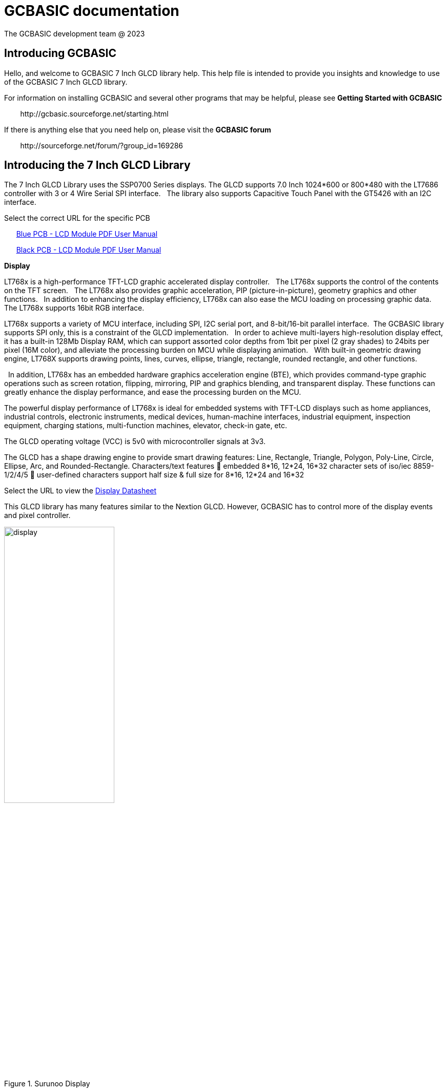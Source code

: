 = GCBASIC documentation
The GCBASIC development team @ 2023



:toc:
:toclevels: 5
:imagesdir: ./images


== Introducing GCBASIC

Hello, and welcome to GCBASIC 7 Inch GLCD library help. This help file is intended
to provide you insights and knowledge to use of the GCBASIC 7 Inch GLCD library.

For information on installing GCBASIC and several other programs that
may be helpful, please see *Getting Started with GCBASIC* 

&#160;&#160;&#160;&#160;&#160;&#160;&#160;&#160;\http://gcbasic.sourceforge.net/starting.html

If there is anything else that you need help on, please visit the *GCBASIC forum*
    
&#160;&#160;&#160;&#160;&#160;&#160;&#160;&#160;\http://sourceforge.net/forum/?group_id=169286

== Introducing the 7 Inch GLCD Library

The 7 Inch GLCD Library uses the SSP0700 Series displays.  The GLCD supports 7.0 Inch 1024*600 or 800*480 with the LT7686 controller with 3 or 4 Wire Serial SPI interface.&#160;&#160;
The library also supports Capacitive Touch Panel with the GT5426 with an I2C interface.

Select the correct URL for the specific PCB 
    
&#160;&#160;&#160;&#160;&#160;&#160;link:referencedocs/SSP0700A.pdf#[Blue  PCB - LCD Module PDF User Manual]

&#160;&#160;&#160;&#160;&#160;&#160;link:referencedocs/SSP0700B.pdf#[Black PCB - LCD Module PDF User Manual]
    


*Display*

LT768x is a high-performance TFT-LCD graphic accelerated display controller.&#160;&#160;
The LT768x supports the control of the contents on the TFT screen.&#160;&#160;
The LT768x also provides graphic acceleration, PIP (picture-in-picture), geometry graphics and other functions.&#160;&#160;
In addition to enhancing the display efficiency, LT768x can also ease the MCU loading on processing graphic data.&#160;&#160;
The LT768x supports 16bit RGB interface.&#160;&#160;

LT768x supports a variety of MCU interface, including SPI, I2C serial port,
and 8-bit/16-bit parallel interface.&#160;&#160;The GCBASIC library supports SPI only, this is a constraint of the GLCD implementation.&#160;&#160;
In order to achieve multi-layers high-resolution display effect, it has a built-in 128Mb Display RAM, which can support assorted color depths from 1bit per pixel (2 gray shades) to
24bits per pixel (16M color), and alleviate the processing burden on MCU while displaying animation.&#160;&#160;
With built-in geometric drawing engine, LT768X supports drawing points, lines, curves, ellipse, triangle, rectangle, rounded rectangle, and other functions.

&#160;&#160;In addition, LT768x has an embedded hardware graphics acceleration
engine (BTE), which provides command-type graphic operations such as screen rotation, flipping, mirroring, PIP and graphics blending, and transparent display. These functions can greatly enhance the display performance, and ease the processing burden on the MCU.  

The powerful display performance of LT768x is ideal for embedded systems with TFT-LCD displays such as home appliances, industrial controls, electronic instruments,
medical devices, human-machine interfaces, industrial equipment, inspection equipment, charging stations, multi-function machines, elevator, check-in gate, etc.


The GLCD operating voltage (VCC) is 5v0 with microcontroller signals at 3v3.

The GLCD has a shape drawing engine to provide smart drawing features:  Line, Rectangle, Triangle, Polygon, Poly-Line, Circle, Ellipse, Arc, and Rounded-Rectangle. 
Characters/text features  embedded 8*16, 12*24, 16*32 character sets of iso/iec 8859-1/2/4/5  user-defined characters support half size & full size for 8*16, 12*24 and 16*32

Select the URL to view the link:referencedocs/LT768x_DS_V42_ENG.pdf[Display Datasheet]

This GLCD library has many features similar to the Nextion GLCD.  However, GCBASIC has to control more of the display events and pixel controller.  

//image::7inchdisplay.png[graphic,align="center"]

.Surunoo Display
[#img-display,image=7inchdisplay.png,] 
image::7inchdisplay.png[display,50%,align="center"]  
{empty} +
{empty} +


*Touch*

The FT5X26 is single-chip capacitive touch panel controllers with built-in enhanced Micro-controller unit (MCU). 
It provides the benefits of full screen common mode scan technology,fast response time and high level of accuracy.
It can drive capacitive type touch panel with up to 35 driving and 21 sensing lines.

The Touch operating voltage (VCC) is 2v7 to +3v6 with microcontroller signals at 3v3.


Select the URL to view the link:referencedocs/FocalTech-FT5x26.pdf[Touch Datasheet]

Communications.
                SPI to LCD
                I2C to Touch

*LCD Hardware Options*

The following table is a summary of the hardware options avaialbe from Surenoo.

.Display Options
[cols=9, options="header,autowidth"]
|===
|Item No
|GCBASIC Support
|Product
|Pixels/Module Size
|Interface
|PCB Color
|Part No/SKU
|URL
|Datasheet


|1
|Yes

LT7686 & GT5426 library
|GLCD 800x480 with Capacitive Multipoint Touch	
|800x480
185.00×105.00 
x7.98 mm	
|3 Wire SPI	
|BLUE	
|SSP0700A1CTP-800480	
|https://www.aliexpress.com/item/32978278905.html[Aliexpress URL]
|link:referencedocs/SSP0700A.pdf[SSP0700A.pdf]

|2	
|Yes

LT7686 & GT5426 library
|GLCD 1024x600 with Capacitive Multipoint Touch	
|1024x600
185.00×105.00
×7.98 mm	
|3 Wire SPI	
|BLUE	
|SSP0700A2CTP-1024600	
|https://www.aliexpress.com/item/32978278905.html[Aliexpress URL]
|link:referencedocs/SSP0700A.pdf[SSP0700A.pdf]

|3
|Yes	

LT7686 & GT5426 library
|GLCD 1024x600 with Capacitive Multipoint Touch	
|1024x600
164.90×100.00
×7.98 mm	
|4 Wire SPI	
|BLACK	
|SSP0700B-CTP-IPS	
|https://www.aliexpress.com/item/3256805709535490.html[Aliexpress URL]
|link:referencedocs/SSP0700B.pdf[SSP0700B.pdf]

|4
|Yes

LT7686 library
|GLCD 1024x600 with NO Touch	
|1024x600
164.90×100.00
×5.98 mm	
|4 Wire SPI	
|BLACK	
|SSP0700B-NTP-IPS	
|https://www.aliexpress.com/item/3256805709535490.html[Aliexpress URL]
|link:referencedocs/SSP0700B.pdf[SSP0700B.pdf]

|5	
|Yes

LT7686 & GT5426 library
|GLCD 1024x600 Screen with Larger Capacitive Multipoint  Touch
|1024x600
178.80×110.72
×7.98 mm	
|4 Wire SPI	
|BLACK	
|SSP0700B-LTP-IPS	
|https://www.aliexpress.com/item/3256805709535490.html[Aliexpress URL]
|link:referencedocs/SSP0700B.pdf[SSP0700B.pdf]

|6
|No

LT7686 library. Touch not supported - no library exists.
|GLCD 1024x600 with Touch using Resistor Touch Panel	
|1024x600
164.90×100.00
×7.98 mm
|4 Wire SPI	
|BLACK	
|SSP0700B-RTP-IPS	
|https://www.aliexpress.com/item/3256805709535490.html[Aliexpress URL]
|link:referencedocs/SSP0700B.pdf[SSP0700B.pdf]
|===

*Blue PCBs.. identification*

The Blue PCB supports the two resolutions. The table shown below is not always completed by Surenoo.  

.PCB Table
[#img-pcbtable,image=pcbtable.png] 
image::pcbtable.png[display,40%,align="center"]  
{empty} +
{empty} +
The table should have the SPI type and the resolution.&#160;&#160;Many supplied GLCD have no table data.  To identify the GLCD the following photograph will help.

.Identifing the type of GLCD
//[#img-idglcd,image=BluePCBTypes.png] 
//image::BluePCBTypes.png[display,20%,align="center"]  
//{empty} +
//{empty} +
The ribbon cable is different on each resolution.&#160;&#160;These photographs will assist in identification of the GLCD resolution.

[cols="a,a", frame=none, grid=none]
|===
|800x480 pixel display
|1024x800 pixel display
| image::Unit1.png[display,80%,align="center"] 
| image::Unit2.png[display,80%,align="center"] 
|===


NOTE: All BLUE PCBs are 3 Wire SPI for GLCD control. 

== Connecting the GLCD 


The GLCD comes with a 20 way ribbon cable.&#160;&#160;This should be connected to the 3-wire SPI Interface connector ( 20P/0.5MM ).

.Surunoo PCB
[#img-pcb,image=pcboverview.png] 
image::pcboverview.png[display,50%,align="center"]  
{empty} +
{empty} +

To provide a robust connection a Straight Surface Mount Pin Header is recommended.

Mfr. Part No.:  Samtec TSM-110-01-F-DV   link:referencedocs/A700000007168287.pdf[Connector Datasheet]. An example  link:https://uk.rs-online.com/web/p/pcb-headers/2086379[product  listing]

The connector looks like this:

.Connector on bench
[#img-connector1,image=connector1] 
image::connector1.png[display,30%,align="center"]  
{empty} +
{empty} +

And, when the connector is  fitted, the connector looks like this:

.20 Way SMD Connector on PCB
[#img-connector2,image=connector2] 
image::connector2.png[display,50%,align="center"]  
{empty} +
{empty} +

== Operating Voltage of the GLCD

The PCB has a VCC of 5V0, and, all signals must be 3v3 ( for LCD and CTP ). 

The datasheets state the PCB has a VCC5V, and the `LCD I/O operating voltage` as 3v3.&#160;&#160;This makes sense but it could be better stated as `LCD I/O signal voltage`` as 3v3.

  
The datasheets also state the CTP `supply voltage` as 3.3..&#160;&#160;This would be better written as `CTP I/O signal voltage` as 3v3.


Note: The microcontroller signals *MUST* be 3v3 for the GLCD to operate within the operating constraints. 

== Operating and Signal Voltages of the Microcontroller

The microcontroller operating must be correct for the operating voltage of the GLCD..&#160;&#160;The safe option is to operate the microcontroller at 3v3.&#160;&#160;Another option would be operate the microcontroller at 5v0 and use a voltage leveler translator.

A voltage level translator, also called level converter or logic level shifter, or level shifter, is a circuit used to translate signals from one logic level or voltage domain to another, allowing compatibility between the GLCD and the microcontroller.


If a voltage level translator is required then two 8-bit voltage level translators will be required to support the 10-bit GLCD and CTP signals.&#160;&#160;6-bits for the GLCD and 4-bits for the CTP.&#160;&#160;A common 0v0 (GND), 3v3 and 5v0 is required across the microcontroller, the PCB and the voltage level translators.

== Connections between Microcontroller and the GLCD

The following table shows the connections required to operate the GLCD and the CTP.&#160;&#160;

The diagram below shows the basic connection to with the microcontroller operating at 3v3.
----

    PCB  ---
            \----------|- 5v0 power supply to LCD PCB
            PCB -------|- 3v3 all signals from microcontroller
            /----------|- 0v0 ( GND ) common
    
----

The diagram below shows the basic connection when using a voltage level translator.

----

    PCB  ---                                      
            \-------------------------------------|- 5v0 power supply to LCD PCB    
             \                                    /----|- 3v3 all signals from microcontroller   
             PCB ---- Voltage Level Translator --|
                                                  \- 3v3 power supply to voltage level translator(s)
            /-------------------------------------|-  0v0 ( GND ) common
           
----

The advised method to connect as follows:

1. Connect the 0v0 and 5v0.&#160;&#160;Inspect the current to ensure this is within operating limit.
2. Connect the LCD.&#160;&#160;Inspect the current to ensure this is within operating limit.&#160;&#160;Use the `GLCD_PORTTEST_7INCHSURENOO.GCB` to ensure each signal is correct.&#160;&#160;See the next section for details.
3. Connect the CPT.&#160;&#160;Inspect the current to ensure this is within operating limit.&#160;&#160;Use the `CPT_PORTTEST_7INCHSURENOO.GCB` to ensure each signal is correct.&#160;&#160;See the next section for details.

{empty} +
{empty} +

.20 Way Connections
[#img-twentywat,image=20wayConnectorPinout.png] 
image::20wayConnectorPinout.png[display,75%,align="center"]  
{empty} +
{empty} +



== Testing the connectivity between the GLCD to the Microcontroller

TBD

== Developing the GLCD library

TBD

== Configuration of the GLCD library

TBD

== Usage of the GLCD library

TBD

== Developing the Touch library

TBD

== Configuration of the Touch library

TBD

== Usage of the Touch library

TBD

